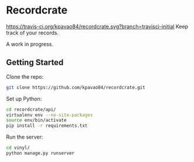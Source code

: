 * Recordcrate
[[https://travis-ci.org/kpavao84/recordcrate.svg?branch=travisci-initial]]
Keep track of your records.

A work in progress.
** Getting Started
Clone the repo:
#+BEGIN_SRC sh
  git clone https://github.com/kpavao84/recordcrate.git
#+END_SRC

Set up Python:
#+BEGIN_SRC sh
  cd recordcrate/api/
  virtualenv env --no-site-packages
  source env/bin/activate
  pip install -r requirements.txt
#+END_SRC

Run the server:
#+BEGIN_SRC sh
  cd vinyl/
  python manage.py runserver
#+END_SRC
